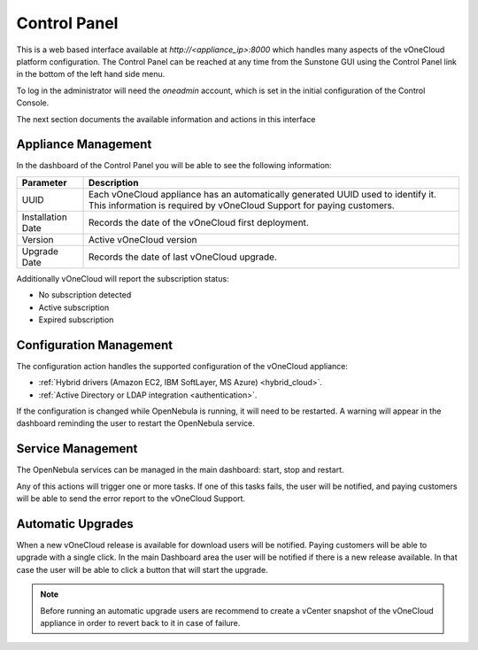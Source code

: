 .. _control_panel:

================================================================================
Control Panel
================================================================================

This is a web based interface available at `http://<appliance_ip>:8000` which handles many aspects of the vOneCloud platform configuration. The Control Panel can be reached at any time from the Sunstone GUI using the Control Panel link in the bottom of the left hand side menu.

.. image:: /images/control_panel_link.png
    :align: center

To log in the administrator will need the `oneadmin` account, which is set in the initial configuration of the Control Console.

The next section documents the available information and actions in this interface

Appliance Management
^^^^^^^^^^^^^^^^^^^^^^^^^^^^^^^^^^^^^^^^^^^^^^^^^^^^^^^^^^^^^^^^^^^^^^^^^^^^^^^^

In the dashboard of the Control Panel you will be able to see the following information:

+-------------------+-----------------------------------------------------------------------------------------------------------------------------------------------------------+
|     Parameter     |                                                                        Description                                                                        |
+===================+===========================================================================================================================================================+
| UUID              | Each vOneCloud appliance has an automatically generated UUID used to identify it. This information is required by vOneCloud Support for paying customers. |
+-------------------+-----------------------------------------------------------------------------------------------------------------------------------------------------------+
| Installation Date | Records the date of the vOneCloud first deployment.                                                                                                       |
+-------------------+-----------------------------------------------------------------------------------------------------------------------------------------------------------+
| Version           | Active vOneCloud version                                                                                                                                  |
+-------------------+-----------------------------------------------------------------------------------------------------------------------------------------------------------+
| Upgrade Date      | Records the date of last vOneCloud upgrade.                                                                                                               |
+-------------------+-----------------------------------------------------------------------------------------------------------------------------------------------------------+

.. image:: /images/control_panel_dashboard.png
    :align: center

Additionally vOneCloud will report the subscription status:

* No subscription detected
* Active subscription
* Expired subscription

Configuration Management
^^^^^^^^^^^^^^^^^^^^^^^^^^^^^^^^^^^^^^^^^^^^^^^^^^^^^^^^^^^^^^^^^^^^^^^^^^^^^^^^

The configuration action handles the supported configuration of the vOneCloud appliance:

* :ref:`Hybrid drivers (Amazon EC2, IBM SoftLayer, MS Azure) <hybrid_cloud>`.
* :ref:`Active Directory or LDAP integration <authentication>`.

If the configuration is changed while OpenNebula is running, it will need to be restarted. A warning will appear in the dashboard reminding the user to restart the OpenNebula service.

Service Management
^^^^^^^^^^^^^^^^^^^^^^^^^^^^^^^^^^^^^^^^^^^^^^^^^^^^^^^^^^^^^^^^^^^^^^^^^^^^^^^^

The OpenNebula services can be managed in the main dashboard: start, stop and restart.

Any of this actions will trigger one or more tasks. If one of this tasks fails, the user will be notified, and paying customers will be able to send the error report to the vOneCloud Support.

.. _control_panel_automatic_upgrades:

Automatic Upgrades
^^^^^^^^^^^^^^^^^^^^^^^^^^^^^^^^^^^^^^^^^^^^^^^^^^^^^^^^^^^^^^^^^^^^^^^^^^^^^^^^

When a new vOneCloud release is available for download users will be notified. Paying customers will be able to upgrade with a single click. In the main Dashboard area the user will be notified if there is a new release available. In that case the user will be able to click a button that will start the upgrade.

.. note::
    Before running an automatic upgrade users are recommend to create a vCenter snapshot of the vOneCloud appliance in order to revert back to it in case of failure.


